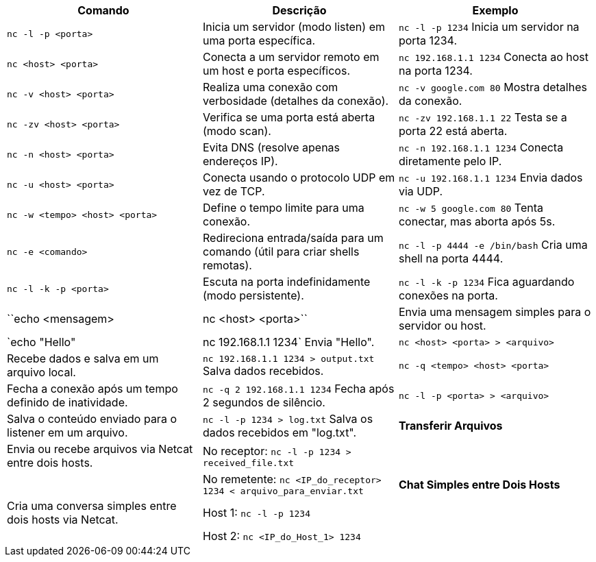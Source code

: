 |===
| Comando                               | Descrição                                                                      | Exemplo

| `nc -l -p <porta>`                   | Inicia um servidor (modo listen) em uma porta específica.                      | `nc -l -p 1234` Inicia um servidor na porta 1234.
| `nc <host> <porta>`                  | Conecta a um servidor remoto em um host e porta específicos.                   | `nc 192.168.1.1 1234` Conecta ao host na porta 1234.
| `nc -v <host> <porta>`               | Realiza uma conexão com verbosidade (detalhes da conexão).                     | `nc -v google.com 80` Mostra detalhes da conexão.
| `nc -zv <host> <porta>`              | Verifica se uma porta está aberta (modo scan).                                 | `nc -zv 192.168.1.1 22` Testa se a porta 22 está aberta.
| `nc -n <host> <porta>`               | Evita DNS (resolve apenas endereços IP).                                       | `nc -n 192.168.1.1 1234` Conecta diretamente pelo IP.
| `nc -u <host> <porta>`               | Conecta usando o protocolo UDP em vez de TCP.                                  | `nc -u 192.168.1.1 1234` Envia dados via UDP.
| `nc -w <tempo> <host> <porta>`       | Define o tempo limite para uma conexão.                                        | `nc -w 5 google.com 80` Tenta conectar, mas aborta após 5s.
| `nc -e <comando>`                    | Redireciona entrada/saída para um comando (útil para criar shells remotas).    | `nc -l -p 4444 -e /bin/bash` Cria uma shell na porta 4444.
| `nc -l -k -p <porta>`                | Escuta na porta indefinidamente (modo persistente).                            | `nc -l -k -p 1234` Fica aguardando conexões na porta.
| ``echo <mensagem> | nc <host> <porta>`` | Envia uma mensagem simples para o servidor ou host.                            | `echo "Hello" | nc 192.168.1.1 1234` Envia "Hello".
| `nc <host> <porta> > <arquivo>`      | Recebe dados e salva em um arquivo local.                                      | `nc 192.168.1.1 1234 > output.txt` Salva dados recebidos.
| `nc -q <tempo> <host> <porta>`       | Fecha a conexão após um tempo definido de inatividade.                         | `nc -q 2 192.168.1.1 1234` Fecha após 2 segundos de silêncio.
| `nc -l -p <porta> > <arquivo>`       | Salva o conteúdo enviado para o listener em um arquivo.                        | `nc -l -p 1234 > log.txt` Salva os dados recebidos em "log.txt".

| **Transferir Arquivos**              | Envia ou recebe arquivos via Netcat entre dois hosts.                          | No receptor: `nc -l -p 1234 > received_file.txt`
|                                      |                                                                                | No remetente: `nc <IP_do_receptor> 1234 < arquivo_para_enviar.txt`

| **Chat Simples entre Dois Hosts**    | Cria uma conversa simples entre dois hosts via Netcat.                         | Host 1: `nc -l -p 1234`
|                                      |                                                                                | Host 2: `nc <IP_do_Host_1> 1234`
|                                      |                                                                                | Agora ambos podem enviar mensagens que serão exibidas na tela do outro.
|===
